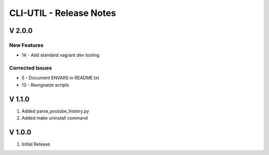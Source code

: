 ===================================================================================================
CLI-UTIL - Release Notes
===================================================================================================

V 2.0.0
===================================================================================================

New Features
---------------------------------------------------------------------------------------------------

- 14 - Add standard vagrant dev tooling

Corrected Issues
---------------------------------------------------------------------------------------------------

- 5 - Document ENVARS in README.txt
- 13 - Reorgnaize scripts

V 1.1.0
===================================================================================================

#. Added parse_youtube_history.py
#. Added make uninstall command


V 1.0.0
===================================================================================================

#. Initial Release
